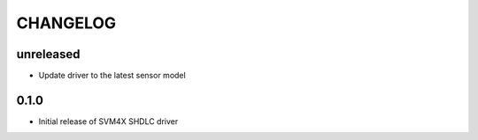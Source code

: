 CHANGELOG
---------

unreleased
::::::::::
- Update driver to the latest sensor model

0.1.0
:::::
- Initial release of SVM4X SHDLC driver
